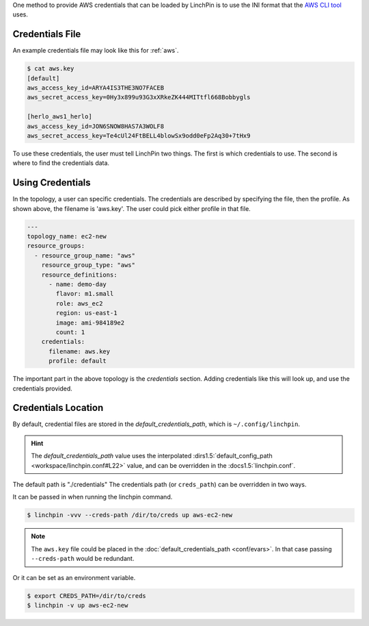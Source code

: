 One method to provide AWS credentials that can be loaded by LinchPin is to use
the INI format that the `AWS CLI tool <https://docs.aws.amazon.com/cli/latest/userguide/cli-config-files.html>`_
uses.

Credentials File
~~~~~~~~~~~~~~~~

An example credentials file may look like this for :ref:`aws`.

.. code-block:: cfg

    $ cat aws.key
    [default]
    aws_access_key_id=ARYA4IS3THE3NO7FACEB
    aws_secret_access_key=0Hy3x899u93G3xXRkeZK444MITtfl668Bobbygls

    [herlo_aws1_herlo]
    aws_access_key_id=JON6SNOW8HAS7A3WOLF8
    aws_secret_access_key=Te4cUl24FtBELL4blowSx9odd0eFp2Aq30+7tHx9

.. seealso:: :doc:`providers` for provider-specific credentials examples.

To use these credentials, the user must tell LinchPin two things. The first
is which credentials to use. The second is where to find the credentials data.

Using Credentials
~~~~~~~~~~~~~~~~~

In the topology, a user can specific credentials. The credentials are
described by specifying the file, then the profile. As shown above, the
filename is 'aws.key'. The user could pick either profile in that file.

.. code-block:: yaml

    ---
    topology_name: ec2-new
    resource_groups:
      - resource_group_name: "aws"
        resource_group_type: "aws"
        resource_definitions:
          - name: demo-day
            flavor: m1.small
            role: aws_ec2
            region: us-east-1
            image: ami-984189e2
            count: 1
        credentials:
          filename: aws.key
          profile: default

The important part in the above topology is the `credentials` section. Adding
credentials like this will look up, and use the credentials provided.

Credentials Location
~~~~~~~~~~~~~~~~~~~~

By default, credential files are stored in the `default_credentials_path`, which is
``~/.config/linchpin``.

.. hint:: The `default_credentials_path` value uses the interpolated
   :dirs1.5:`default_config_path <workspace/linchpin.conf#L22>` value, and
   can be overridden in the :docs1.5:`linchpin.conf`.

The default path is "./credentials"
The credentials path (or ``creds_path``) can be overridden in two ways.

It can be passed in when running the linchpin command.

.. code-block:: bash

    $ linchpin -vvv --creds-path /dir/to/creds up aws-ec2-new

.. note:: The ``aws.key`` file could be placed in the
   :doc:`default_credentials_path <conf/evars>`. In that case passing
   ``--creds-path`` would be redundant.

Or it can be set as an environment variable.

.. code-block:: bash

    $ export CREDS_PATH=/dir/to/creds
    $ linchpin -v up aws-ec2-new





